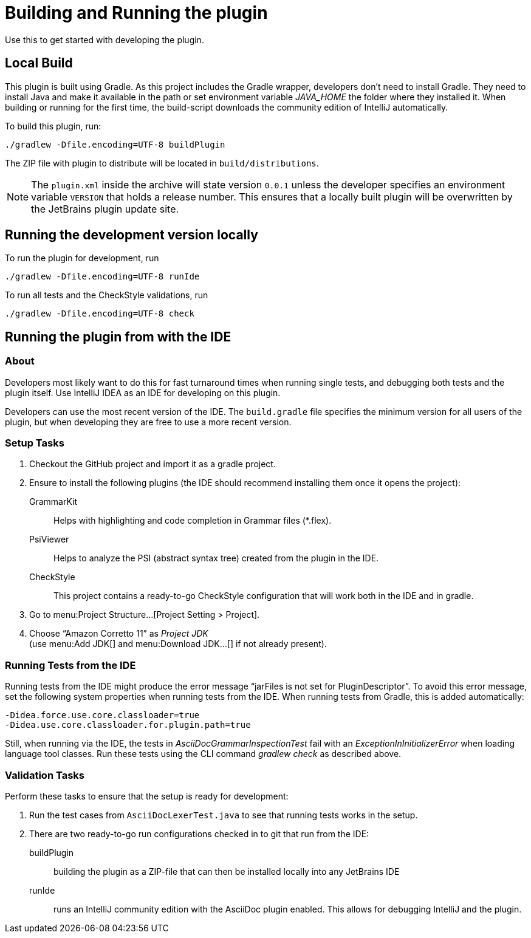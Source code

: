 = Building and Running the plugin
:navtitle: Building and running
:description: Use this to get started with developing the plugin.

{description}

== Local Build

This plugin is built using Gradle.
As this project includes the Gradle wrapper, developers don't need to install Gradle.
They need to install Java and make it available in the path or set environment variable _JAVA_HOME_ the folder where they installed it.
When building or running for the first time, the build-script downloads the community edition of IntelliJ automatically.

To build this plugin, run:

----
./gradlew -Dfile.encoding=UTF-8 buildPlugin
----

The ZIP file with plugin to distribute will be located in `build/distributions`.

[NOTE]
====
The `plugin.xml` inside the archive will state version `0.0.1` unless the developer specifies an environment variable `VERSION` that holds a release number.
This ensures that a locally built plugin will be overwritten by the JetBrains plugin update site.
====

== Running the development version locally

To run the plugin for development, run

[source,bash]
----
./gradlew -Dfile.encoding=UTF-8 runIde
----

To run all tests and the CheckStyle validations, run

[source,bash]
----
./gradlew -Dfile.encoding=UTF-8 check
----

== Running the plugin from with the IDE

=== About

Developers most likely want to do this for fast turnaround times when running single tests, and debugging both tests and the plugin itself.
Use IntelliJ IDEA as an IDE for developing on this plugin.

Developers can use the most recent version of the IDE.
The `build.gradle` file specifies the minimum version for all users of the plugin, but when developing they are free to use a more recent version.

=== Setup Tasks

. Checkout the GitHub project and import it as a gradle project.

. Ensure to install the following plugins (the IDE should recommend installing them once it opens the project):
+
--
GrammarKit:: Helps with highlighting and code completion in Grammar files (*.flex).

PsiViewer:: Helps to analyze the PSI (abstract syntax tree) created from the plugin in the IDE.

CheckStyle:: This project contains a ready-to-go CheckStyle configuration that will work both in the IDE and in gradle.
--

. Go to menu:Project Structure...[Project Setting > Project].

. Choose "`Amazon Corretto 11`" as _Project JDK_ +
(use menu:Add JDK[] and menu:Download JDK...[] if not already present).

=== Running Tests from the IDE

Running tests from the IDE might produce the error message "`jarFiles is not set for PluginDescriptor`".
To avoid this error message, set the following system properties when running tests from the IDE.
When running tests from Gradle, this is added automatically:

[source]
----
-Didea.force.use.core.classloader=true
-Didea.use.core.classloader.for.plugin.path=true
----

Still, when running via the IDE, the tests in _AsciiDocGrammarInspectionTest_ fail with an _ExceptionInInitializerError_ when loading language tool classes.
Run these tests using the CLI command _gradlew check_ as described above.

=== Validation Tasks

Perform these tasks to ensure that the setup is ready for development:

. Run the test cases from `AsciiDocLexerTest.java` to see that running tests works in the setup.

. There are two ready-to-go run configurations checked in to git that run from the IDE:
+
--
buildPlugin:: building the plugin as a ZIP-file that can then be installed locally into any JetBrains IDE

runIde:: runs an IntelliJ community edition with the AsciiDoc plugin enabled.
This allows for debugging IntelliJ and the plugin.
--

